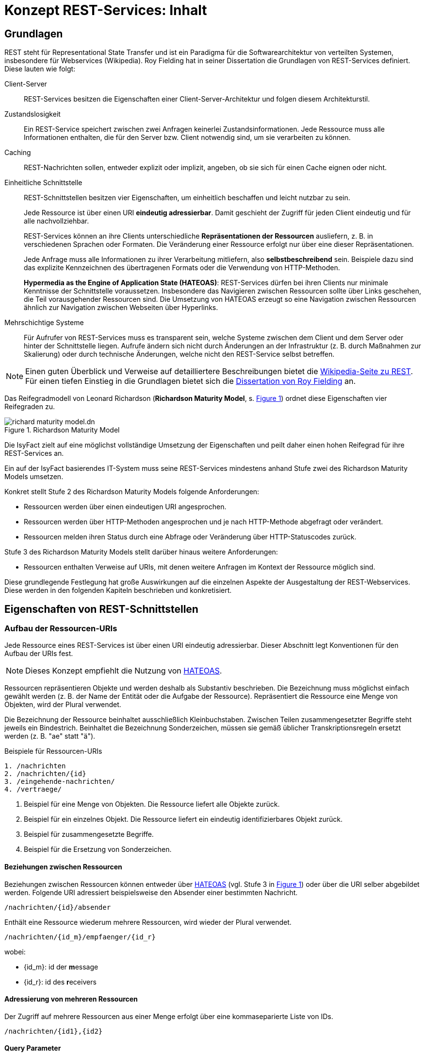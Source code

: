 = Konzept REST-Services: Inhalt
:imagesdir: images

// tag::inhalt[]

[[grundlagen]]
== Grundlagen

REST steht für Representational State Transfer und ist ein Paradigma für die Softwarearchitektur von verteilten Systemen, insbesondere für Webservices (Wikipedia).
Roy Fielding hat in seiner Dissertation die Grundlagen von REST-Services definiert.
Diese lauten wie folgt:

Client-Server::
REST-Services besitzen die Eigenschaften einer Client-Server-Architektur und folgen diesem Architekturstil.

Zustandslosigkeit::
Ein REST-Service speichert zwischen zwei Anfragen keinerlei Zustandsinformationen.
Jede Ressource muss alle Informationen enthalten, die für den Server bzw. Client notwendig sind, um sie verarbeiten zu können.

Caching::
REST-Nachrichten sollen, entweder explizit oder implizit, angeben, ob sie sich für einen Cache eignen oder nicht.

Einheitliche Schnittstelle::
REST-Schnittstellen besitzen vier Eigenschaften, um einheitlich beschaffen und leicht nutzbar zu sein.
+
Jede Ressource ist über einen URI *eindeutig adressierbar*.
Damit geschieht der Zugriff für jeden Client eindeutig und für alle nachvollziehbar.
+
REST-Services können an ihre Clients unterschiedliche *Repräsentationen der Ressourcen* ausliefern, z. B. in verschiedenen Sprachen oder Formaten.
Die Veränderung einer Ressource erfolgt nur über eine dieser Repräsentationen.
+
Jede Anfrage muss alle Informationen zu ihrer Verarbeitung mitliefern, also *selbstbeschreibend* sein.
Beispiele dazu sind das explizite Kennzeichnen des übertragenen Formats oder die Verwendung von HTTP-Methoden.
+
*Hypermedia as the Engine of Application State (HATEOAS)*:
REST-Services dürfen bei ihren Clients nur minimale Kenntnisse der Schnittstelle voraussetzen.
Insbesondere das Navigieren zwischen Ressourcen sollte über Links geschehen, die Teil vorausgehender Ressourcen sind.
Die Umsetzung von HATEOAS erzeugt so eine Navigation zwischen Ressourcen ähnlich zur Navigation zwischen Webseiten über Hyperlinks.

Mehrschichtige Systeme::
Für Aufrufer von REST-Services muss es transparent sein, welche Systeme zwischen dem Client und dem Server oder hinter der Schnittstelle liegen.
Aufrufe ändern sich nicht durch Änderungen an der Infrastruktur (z. B. durch Maßnahmen zur Skalierung) oder durch technische Änderungen, welche nicht den REST-Service selbst betreffen.

[NOTE]
====
Einen guten Überblick und Verweise auf detailliertere Beschreibungen bietet die https://de.wikipedia.org/wiki/Representational_State_Transfer[Wikipedia-Seite zu REST].
Für einen tiefen Einstieg in die Grundlagen bietet sich die https://www.ics.uci.edu/~fielding/pubs/dissertation/fielding_dissertation_2up.pdf[Dissertation von Roy Fielding] an.
====

Das Reifegradmodell von Leonard Richardson (*Richardson Maturity Model*, s. <<image-richard-maturity-model>>) ordnet diese Eigenschaften vier Reifegraden zu.

:desc-image-richard-maturity-model: Richardson Maturity Model
[id="image-richard-maturity-model", reftext = "{figure-caption} {counter:figures}"]
.{desc-image-richard-maturity-model}
image::richard-maturity-model.dn.png[align = center, title-align=center]

Die IsyFact zielt auf eine möglichst vollständige Umsetzung der Eigenschaften und peilt daher einen hohen Reifegrad für ihre REST-Services an.

[ARCHITEKTURREGEL]
====
Ein auf der IsyFact basierendes IT-System muss seine REST-Services mindestens anhand Stufe zwei des Richardson Maturity Models umsetzen.
====

Konkret stellt Stufe 2 des Richardson Maturity Models folgende Anforderungen:

* Ressourcen werden über einen eindeutigen URI angesprochen.
* Ressourcen werden über HTTP-Methoden angesprochen und je nach HTTP-Methode abgefragt oder verändert.
* Ressourcen melden ihren Status durch eine Abfrage oder Veränderung über HTTP-Statuscodes zurück.

Stufe 3 des Richardson Maturity Models stellt darüber hinaus weitere Anforderungen:

* Ressourcen enthalten Verweise auf URIs, mit denen weitere Anfragen im Kontext der Ressource möglich sind.

Diese grundlegende Festlegung hat große Auswirkungen auf die einzelnen Aspekte der Ausgestaltung der REST-Webservices.
Diese werden in den folgenden Kapiteln beschrieben und konkretisiert.


[[eigenschaften-rest-schnittstellen]]
== Eigenschaften von REST-Schnittstellen

=== Aufbau der Ressourcen-URIs

Jede Ressource eines REST-Services ist über einen URI eindeutig adressierbar.
Dieser Abschnitt legt Konventionen für den Aufbau der URIs fest.

[NOTE]
====
Dieses Konzept empfiehlt die Nutzung von <<hateoas>>.
====

Ressourcen repräsentieren Objekte und werden deshalb als Substantiv beschrieben.
Die Bezeichnung muss möglichst einfach gewählt werden (z. B. der Name der Entität oder die Aufgabe der Ressource).
Repräsentiert die Ressource eine Menge von Objekten, wird der Plural verwendet.

Die Bezeichnung der Ressource beinhaltet ausschließlich Kleinbuchstaben.
Zwischen Teilen zusammengesetzter Begriffe steht jeweils ein Bindestrich.
Beinhaltet die Bezeichnung Sonderzeichen, müssen sie gemäß üblicher Transkriptionsregeln ersetzt werden (z. B. "ae" statt "ä").

:desc-listing-ressourcen-uri-beispiele: Beispiele für Ressourcen-URIs
[id="listing-ressourcen-uri-beispiele",reftext = "{listing-caption} {counter:listings}"]
.{desc-listing-ressourcen-uri-beispiele}
[source]
----
1. /nachrichten
2. /nachrichten/{id}
3. /eingehende-nachrichten/
4. /vertraege/
----

1. Beispiel für eine Menge von Objekten.
Die Ressource liefert alle Objekte zurück.
2. Beispiel für ein einzelnes Objekt.
Die Ressource liefert ein eindeutig identifizierbares Objekt zurück.
3. Beispiel für zusammengesetzte Begriffe.
4. Beispiel für die Ersetzung von Sonderzeichen.

==== Beziehungen zwischen Ressourcen

Beziehungen zwischen Ressourcen können entweder über <<hateoas, HATEOAS>> (vgl.
Stufe 3 in <<image-richard-maturity-model>>) oder über die URI selber abgebildet werden.
Folgende URI adressiert beispielsweise den Absender einer bestimmten Nachricht.

----
/nachrichten/{id}/absender
----

Enthält eine Ressource wiederum mehrere Ressourcen, wird wieder der Plural verwendet.

----
/nachrichten/{id_m}/empfaenger/{id_r}
----
wobei:

* {id_m}: id der **m**essage
* {id_r}: id des **r**eceivers

==== Adressierung von mehreren Ressourcen

Der Zugriff auf mehrere Ressourcen aus einer Menge erfolgt über eine kommaseparierte Liste von IDs.

----
/nachrichten/{id1},{id2}
----

==== Query Parameter

Query Parameter werden ausschließlich für das *Sortieren*, *Paginierung* und *Filtern* von Ressourcen verwendet.



*Beispiel Sortierung:*

----
/nachrichten?sort=timestamp,ASC
----

*Beispiel Filter:*

----
/nachrichten?timestamp=2020-08-23&land=deutschland
----

*Beispiel Paginierung:*

----
/nachrichten?page=5&pageSize=15
----

[ARCHITEKTURREGEL]
====
Es dürfen nur nicht datenschutzrelevante Informationen in Query Parametern verwendet werden, um das Loggen von datenschutzrelevanten Daten zu verhindern.
====

Für alle anderen Suchen sind POST-Requests zu verwenden, siehe <<post-suche-filterung>>.

[[idempotenz]]
=== Idempotenz
Idempotenz beschreibt die Möglichkeit, den gleichen HTTP-Request mehrfach an die Schnittstelle senden zu können, ohne dass ein anderes Ergebnis erzielt wird als bei einem einzelnen Request.

Ob eine Methode idempotent ist, wird im nächsten Kapitel beschrieben.

[[http-methoden]]
=== Verwendung von HTTP-Methoden

Die folgenden Kapitel beschreiben, welche HTTP-Methoden zu unterstützen sind und welche Funktion sie besitzen.
Die übrigen HTTP-Methoden werden nicht verwendet.

*GET* wird verwendet, um eine Ressource zu lesen.
Die Ressource wird dabei nicht verändert, wodurch diese Methode idempotent ist.

:desc-listing-get-anfrage-beispiele: Beispiele für GET-Anfrage
[id="listing-get-anfrage-beispiele",reftext = "{listing-caption} {counter:listings}"]
.{desc-listing-get-anfrage-beispiele}
[source]
----
GET /kunden/1234 HTTP/1.1
accept: text/html, application/json, application/xhtml+xml, application/xml;q=0.9, */*;
charset=utf-8
HOST: xx.yy.zz
ACCEPT-ENCODING: gzip, deflate, br
----

:desc-listing-get-antwort-beispiele: Beispiele für GET-Antwort
[id="listing-get-antwort-beispiele",reftext = "{listing-caption} {counter:listings}"]
.{desc-listing-get-antwort-beispiele}
[source]
----
HTTP/1.1 200 OK
Content-Type: application/json; charset=utf-8
{
    "id":1234,
    "name":"Mustermensch",
    "adresse":"Musterstraße 1",
    "ort":"Musterstadt"
}
----


*POST* wird verwendet, um eine neue Subressource innerhalb einer Ressource anzulegen.
Es ist beim Erstellen von Datensätzen in den meisten Fällen das Mittel der Wahl, da das Backend hierbei die ID vergibt.
Dadurch, dass die Datensätze mit neuen IDs angelegt werden, wird bei jedem weiteren senden des Requests ein neuer Datensatz angelegt und die Methode ist nicht idempotent.
Des Weiteren muss POST für komplexe Suchen und Suchen mit datenschutzrelevanten Informationen verwendet werden, siehe <<post-suche-filterung>>.

:desc-listing-post-anfrage-beispiele: Beispiele für POST-Anfrage
[id="listing-post-anfrage-beispiele",reftext = "{listing-caption} {counter:listings}"]
.{desc-listing-post-anfrage-beispiele}
[source]
----
POST /kunden HTTP/1.1
HOST: xx.yy.zz
Content-Type: application/json; charset=utf-8
{
    "name":"Mustermensch",
    "adresse":"Musterstraße 1",
    "ort":"Musterstadt"
}
----

:desc-listing-post-antwort-beispiele: Beispiele für POST-Antwort
[id="listing-post-antwort-beispiele",reftext = "{listing-caption} {counter:listings}"]
.{desc-listing-post-antwort-beispiele}
[source]
----
HTTP/1.1 201 Created
Content-Type: application/json; charset=utf-8
{
    "id":1234,
    "name":"Mustermensch",
    "adresse":"Musterstraße 1",
    "ort":"Musterstadt"
}
----

[ARCHITEKTURREGEL]
====
POST wird auch für fachliche Operationen genutzt, die keiner der anderen HTTP-Methoden zugeordnet werden können (z. B. Verifikation eines Antrags).
====

*PUT* wird verwendet, um eine Ressource zu ändern oder zu erstellen.
Beim Ändern wird die gesamte Ressource mitgesendet und nicht nur der zu ändernde Teil wie bei PATCH.
Ist die Ressource mit der gesendeten ID noch nicht vorhanden, wird diese durch PUT erstellt.
Dies ist aber zu vermeiden, da der Client keine IDs vergeben soll.
PUT ist, da immer die gesamte Ressource geändert wird, bzw. die ID beim Erstellen schon vorgegeben ist, idempotent.
Deshalb ist PUT PATCH beim Aktualisieren vorzuziehen.
In Abhängigkeit davon, ob eine Ressource geändert oder neu erstellt wurde, wird der entsprechende Response Code (200 OK bzw. 201 Created) zurückgegeben.

:desc-listing-put-anfrage-beispiele: Beispiele für PUT-Anfrage
[id="listing-put-anfrage-beispiele",reftext = "{listing-caption} {counter:listings}"]
.{desc-listing-put-anfrage-beispiele}
[source]
----
PUT /kunden/1234 HTTP/1.1
HOST: xx.yy.zz
Content-Type: application/json; charset=utf-8
{
    "name":"Mustermensch",
    "adresse":"Musterstraße 1",
    "ort":"Beispielort"
}
----

:desc-listing-put-antwort-beispiele: Beispiele für PUT-Antwort
[id="listing-put-antwort-beispiele",reftext = "{listing-caption} {counter:listings}"]
.{desc-listing-put-antwort-beispiele}
[source]
----
HTTP/1.1 200 OK
Content-Type: application/json; charset=utf-8
{
    "id":1234,
    "name":"Mustermensch",
    "adresse":"Musterstraße 1",
    "ort":"Beispielort"
}
----

*PATCH* wird verwendet, um eine Ressource mit einer bestimmten ID zu ändern.
Hierbei werden nur die Felder gesendet, die geändert werden sollen und nicht die ganze Ressource.
Das kann bei Ressourcen mit beispielsweise einem Auto-Increment Feld dazu führen, dass bei mehreren Patches unterschiedliche Ergebnisse erzielt werden.
Deswegen kann Patch idempotent sein, muss aber nicht.

:desc-listing-patch-anfrage-beispiele: Beispiele für PATCH-Anfrage
[id="listing-patch-anfrage-beispiele",reftext = "{listing-caption} {counter:listings}"]
.{desc-listing-patch-anfrage-beispiele}
[source]
----
PATCH /kunden/1234 HTTP/1.1
HOST: xx.yy.zz
Content-Type: application/json; charset=utf-8
{
    "adresse":"Neue Straße 2"
}
----

:desc-listing-patch-antwort-beispiele: Beispiele für PATCH-Antwort
[id="listing-patch-antwort-beispiele",reftext = "{listing-caption} {counter:listings}"]
.{desc-listing-patch-antwort-beispiele}
[source]
----
HTTP/1.1 200 OK
Content-Type: application/json; charset=utf-8
{
    "id":1234,
    "name":"Mustermensch",
    "adresse":"Neue Straße 2",
    "ort":"Beispielort"
}
----

[ARCHITEKTURREGEL]
====
PATCH ist nur zu verwenden, wenn PUT aus triftigen Gründen nicht funktioniert.
====

*DELETE* wird verwendet zum Löschen einer Ressource.
Da jede Ressource nur einmal gelöscht werden kann, ist diese Methode idempotent.
----
DELETE /kunden/1234
----

*HEAD* wird verwendet, um Meta-Informationen einer Ressource zu erhalten.
Es gibt die gleichen Daten zurück wie GET nur ohne Response-Body und ist damit idempotent.
----
HEAD /kunden/1234
----

*OPTIONS* wird verwendet, um die von einer Ressource unterstützten Methoden anzuzeigen.
Es ist idempotent, da nichts verändert wird.
----
OPTIONS /kunden
----

NOTE: Eine Übersicht über die HTTP-Methoden und ihre Eigenschaften, findet sich in <<anhang-http-methoden>>

[[post-suche-filterung]]
==== Suche und Filterung mittels POST

Eine Filterung und Suche sollte im Regelfall über Query Parameter einer Anfrage mit dem HTTP-Methoden "GET" geschehen.
Einige Abfragen sind jedoch zu komplex, um sie über HTTP GET abzubilden.
Aspekte, die für eine Verwendung von POST statt GET sprechen sind folgende (ohne Anspruch auf Vollständigkeit):

* Query Parameter sind zu lang und es besteht die Gefahr, dass so die gesamte URL zu lang ist und vom Provider nicht verarbeitet werden kann.
* Query Parameter enthalten datenschutzrelevante Informationen, die aufgrund der Aufzeichnung von URLs in Logs o. ä. nicht in der URL übertragen werden dürfen.
* Die Suche ist eine unscharfe Suche, bzw. sucht nicht nach Gleichheit, wie beispielsweise Timestamp größer als.
* Die Abfrageparameter sind nicht über ein logisches UND verknüpft, sondern z. B. über ein logisches ODER.

In diesen Fällen muss die HTTP-Methode "POST" verwendet werden.
Die Filter- und Suchkriterien werden in den Body der Anfrage aufgenommen.


[[http-statuscodes]]
=== Verwendung von HTTP-Statuscodes

Im Folgenden werden die HTTP-Statuscodes dargestellt, die zu verwenden sind.

[cols="1,1,2"]
|===
|HTTP-Statuscode |Nachricht |Erläuterung

|200 |OK |Wird als Ergebnis eines erfolgreichen HTTP-Requests zurückgeliefert.
|201 |Created |Wird als Ergebnis eines erfolgreichen HTTP-Requests zurückgeliefert, wenn eine neue Ressource angelegt wurde.
|204 |No Content |Wird als Ergebnis eines erfolgreichen HTTP-Requests zurückgeliefert, wenn der Request keinen Response-Body liefert.
|304 |Not Modified |Wird beim Caching eingesetzt und sagt dem Client, dass seine Ressource noch aktuell ist.
|400 |Bad Request |Der HTTP-Request enthält fehlerhafte Daten, z. B. XML nicht Schema-konform, es wurde ein Virus gefunden, die Anfrage enthält fachliche Fehler, etc.
|401 |Unauthorized |Es ist ein Fehler bei der Authentifizierung aufgetreten, z. B. falscher Benutzername/Passwort.
|403 |Forbidden |Der Benutzer hat nicht die erforderlichen Rechte.
|404 |Not found |Die angeforderte Ressource existiert nicht.
|405 |Method not allowed |Die aktuelle Operation ist auf der Ressource nicht erlaubt (beispielsweise PUT auf einer read-only Ressource).
|406 |Not Acceptable |Die Content Negotiation ist fehlgeschlagen.
|409 |Conflict |Die Ressource wurde zwischenzeitlich geändert.
|500 |Internal Server Error |Es ist ein interner Fehler bei der Bearbeitung der Anfrage aufgetreten.
|===

Weitere Statuscodes sind in Abhängigkeit vom Fachverfahren möglich.

[NOTE]
====
Für die Auswahl weiterer Statuscodes bietet die entsprechende https://de.wikipedia.org/wiki/HTTP-Statuscode[Wikipedia-Seite] einen guten Startpunkt.
Empfehlenswert ist außerdem diese https://www.restapitutorial.com/httpstatuscodes.html[gut strukturierte Übersicht], die Informationen von Wikipedia und des IETF übersichtlich aufbereitet.
====

[[repraesentationen]]
=== Repräsentationen

REST-Services können verschiedene Repräsentationen derselben Ressource anbieten.
Diese Repräsentationen sind entweder textbasiert oder binär.

Liegt eine Ressource textbasiert vor, müssen ihre Repräsentationen, z. B. durch ein Schema, validierbar sein.
Ebenso muss jede Repräsentation den gleichen, fachlichen Inhalt umfassen.

Liegt eine Ressource binär vor, muss sie bei direkten Abfragen (über `GET`) binär ohne weitere Veränderungen (z. B. Einbettung in eine textbasierte Form oder zusätzliche Encodings) zurückgegeben werden.
Nicht erlaubt ist eine Einbettung einer binären Ressource in eine textbasierte Repräsentation (z. B. ein BASE64-encodiertes Bild in einem dafür geschaffenen JSON- oder XML-Dokument).
Ist eine binäre Ressource Teil einer textbasierten Ressource, so wird eine Einbettung ebenfalls nicht empfohlen.
Stattdessen sollte der URI der binären Ressource in der textbasierten Ressource enthalten sein, um sie bei Bedarf direkt abzufragen.

[ARCHITEKTURREGEL]
====
Alle REST-Services innerhalb einer Systemlandschaft nutzen eine einheitliche, textbasierte Repräsentationsform. Binäre Daten werden über direkte Anfragen binär ohne Transformation zurückgeliefert.
====

Diese Regel reduziert die Komplexität der internen Services und erhöht die Homogenität der Systemlandschaft.
Ebenso fällt der Aufwand zur Pflege mehrerer, inhaltlich identischer Repräsentationsformen weg.

Die Kommunikation mit IT-Systemen außerhalb der Systemlandschaft sollte ebenfalls über eine festgelegte textbasierte Repräsentation geschehen.
Hier sind jedoch gesetzliche Vorgaben, Rahmenbedingungen und die Anforderungen der externen Kommunikationspartner zu berücksichtigen.

[NOTE]
====
Ein typisches Beispiel ist eine Systemlandschaft, die intern JSON als Repräsentation nutzt, nach außen hin aber XÖV-konforme Nachrichten schicken muss und daher teilweise XML als Repräsentation nutzt.
====

==== Content Negotiation

Liegen Ressourcen in mehreren Repräsentationen vor (z. B. als JSON- und XML-Dokumente oder Medien in Form von komprimierten Daten oder Rohdaten), geschieht die Auslieferung einer konkreten Repräsentation über HTTP Content Negotiation.

[NOTE]
====
Weitere Details zu Content Negotiation bietet die entsprechende https://de.wikipedia.org/wiki/Content_Negotiation[Wikipedia-Seite].
====

REST-Services setzen in ihren Antworten einen fest definierten Inhaltstyp pro Repräsentation.
Wenn für eine Repräsentation mehr als ein Inhaltstyp üblich ist, reagiert ein REST-Service auf eine Anfrage tolerant. D. h. er liefert auch dann die gewünschte Ziel-Repräsentation der angeforderten Ressource aus, falls in der Anfrage ein anderer MIME-Type mit dem gleichen inhaltlichen Ziel-Format angefordert wurde.


Anfragen geben ihre inhaltlichen Präferenzen im HTTP-Header `Accept` mit.
Der REST-Service setzt den Inhaltstyp der Antworten im HTTP-Header `Content-Type`.
Für die häufigsten Repräsentationen legt <<anhang-content-types>> die erwarteten und zurückgegebenen Inhaltstypen fest.

=== Metadaten

Der Bereich Metadaten kann optional implementiert werden.

Zum Erhalten von Metadaten wird die HEAD-Methode verwendet.
Die HEAD-Methode ist identisch zu GET, außer, dass sie keinen Response-Body zurückgibt.
//HEAD Aufruf

=== Caching

Caching ist eine optionale Technik.

Wenn Caching eingesetzt werden soll, ist der Einsatz von ETags das Mittel der Wahl.
ETags beschreiben die Version der Ressource, die angefragt wird.
Ist der ETag im Header der Anfrage der gleiche, wie der ETag der gespeicherten Ressource, wird als Statuscode 304 zurückgegeben.


Zur Implementation wird in Spring der `ShallowEtagHeaderFilter` verwendet.
Dieser reduziert allerdings nur die genutzte Netzwerk-Kommunikation, nicht aber die Rechenzeit im Server, da zum Vergleichen der ETags die Ressource geladen werden muss.

Weitere Caching-Methoden, die auch die Serverlast reduzieren, sind möglich.

NOTE: Eine Übersicht, welche HTTP-Methoden Caching-Fähig sind, findet sich unter <<anhang-http-methoden>>

[[hateoas]]
=== HATEOAS

Nach dem HATEOAS-Paradigma soll eine zurückgelieferte Ressourcen weiterführende URLs (vergleichbar mit HTML-Links) zu verwandten Ressourcen enthalten, anstelle die verwandten Ressourcen mit der angefragten Ressource zusammengeführt zu übermitteln.

:desc-listing-hateoas-beispiel: Beispiel für eine HATEOAS-konforme Resource mit URIs zu weiterer Resource

[id="listing-hateoas-beispiel",reftext = "{listing-caption} {counter:listings}"]
.{desc-listing-hateoas-beispiel}
[source,json]
----
{
    "kunde":"Alex Mustermensch",
    "kontostand":30,
    "vertrag":"https://base.url/kunde/1234/vertrag",
}
----
Folgende Vorteile ergeben sich daraus:

* Der Client benötigt nur minimales Wissen über die Struktur der Services und der Datenstrukturen: Änderungen können somit leichter realisiert werden.
* Der Server hat die Möglichkeit in Abhängigkeit vom Client Optionen auszublenden, indem z. B. einfach der Link nicht enthalten ist.
* Die Bearbeitung der Anfrage auf der Serverseite ist kostengünstiger und performanter zu realisieren, da Daten nicht "zusammengesucht und -gesetzt" werden müssen.
* Es muss in der Regel eine kleinere Nachricht übertragen werden.

Die letzten beiden Punkte führen direkt zu Fragestellungen des Schnittstellen- bzw. API-Designs:

Die letzten zwei Vorteile ergeben sich vor allem aus der Voraussetzung, dass der Client in der Regel die "zusätzlichen Daten" nicht benötigt, die nur über die URI als Referenz übermittelt werden.
Werden diese zusätzlichen Daten nach jedem Aufruf der übergeordneten Ressource angefordert, werden zusätzliche technische Verarbeitungsschritte nötig (Client: Request für die neuen Daten aufbauen, versenden. Server: Anfrage & Berechtigung prüfen, Daten suchen, ggf. konvertieren, versenden,…).

Bei häufigen, parallelen Anfragen würde dieses Szenario dann einen hohen Overhead generieren. Hier ist im Einzelfall die Schnittstelle entsprechend dem gewünschten Trade-Off zu modellieren.




[[festlegung-umsetzung]]
== Festlegungen zur Umsetzung

=== Technologieauswahl

Die IsyFact legt folgende Technologien für die Umsetzung von REST-Schnittstellen (vgl. <<table-frameworks>>) fest.

:desc-table-frameworks: Frameworks für die Umsetzung
[id="table-frameworks",reftext = "{table-caption} {counter:tables}"]
.{desc-table-frameworks}
[cols="2,2,3",options="header"]
|===
|Framework |Technologie-Stack |Beschreibung

|Spring Webflux
|Java/Spring
|Umsetzung von REST-Clients

(unter Nutzung von Apache HTTPComponents)

|Spring MVC
|Java/Spring
|Umsetzung von REST-Services

(zur Nutzung mit Tomcat)

|Angular Framework Modul: @angular/common/http
|TypeScript/Angular
|Umsetzung von REST-Clients

|OpenAPI
|technologie-unabhängig
|Dokumentation der Service Schnittstelle und Erzeugung von Service und Client

|===
////
|OpenAPI Generator
|diverse Technologien werden unterstützt, darunter Java/Spring und Angular. Eine vollständige Liste ist unter https://openapi-generator.tech/docs/generators verfügbar.
|Code Generator (Client/Server)
////

=== Spring MVC im Vergleich zu Spring Webflux

Das Spring Framework stellt seit Version 5 Spring Webflux als reaktive Alternative zu Spring MVC bereit.

Mit Webflux ist es möglich reaktive REST APIs zu implementieren.
Beim reaktiven Programmierparadigma geht es um die Reaktion auf Veränderungen (Observer Pattern), im Fall von REST APIs um die Reaktion auf gesendete Daten.
Das ist hilfreich, wenn man große Datenmengen (z. B. Mediendateien oder größere Ergebnismengen aus einer Datenbankabfrage) über das REST API übertragen möchte.
Die Daten werden dann in mehreren Paketen gesendet, der Empfänger reagiert jeweils auf den Erhalt eines Pakets.

Der Hauptvorteil von Webflux liegt aber im geringeren Ressourcenverbrauch auf der Server Seite.
Webflux basiert auf einem Event-Loop Mechanismus, während Spring MVC auf Thread Pools basiert.
Der Performance Vorteil von Webflux macht sich insbesondere bei vielen gleichzeiten Service-Aufrufen und/oder der Übertragung größerer Datenmengen bei einem Service-Aufruf bemerkbar.

Trotzdem empfiehlt die IsyFact grundsätzlich, Spring MVC für die Umsetzung von REST-Services einzusetzen.
Die Vorteile der reaktiven Programmierparadigma erfüllen sich nur, wenn alle Teile der Umsetzung entsprechend gestaltet sind.
Dies ist aktuell nicht der Fall.

Für REST-Clients wiederum empfiehlt die IsyFact die Verwendung des `WebClient` anstatt des `RestTemplate`, da letzteres nicht mehr aktiv weiterentwickelt wird.

Für die Anbindung von Angular-Clients enthält der Baustein Angular eine entsprechende Komponente.

[[schnittstellendokumentation]]
=== Schnittstellendokumentation

Alle auf IsyFact basierten Anwendungen müssen ihre REST-Schnittstellen mit der _OpenAPI 3.0_ Spezifikation beschreiben.
Sowohl YAML als auch JSON sind als Format der Schnittstellendokumentation zulässig.
Für die Erstellung der Schnittstellendokumentation ist grundsätzlich kein besonderes Tool erforderlich, ein Texteditor ist ausreichend.
Das OpenAPI Format wird jedoch von diversen Entwicklungsumgebungen (z. B. IntelliJ) unterstützt, was die Bearbeitung erleichtert.
//Alternativ kann auch der Editor unter http://api.openapi-generator.tech/index.html verwendet werden, _OpenAPI 3.x_ wird hier ebenfalls unterstützt.
//Die Schnittstellendokumetation wird im zugehörigen Projekt im Ressources-Verzeichnis abgelegt.

==== Code-Generierung

Bei der Erstellung von REST-APIs gibt es grundsätzlich 2 Ansätze: _Contract/API First_ oder _Code First_.
Bei _Contract/API First_ wird zunächst die Schnittstellenbeschreibung erstellt und daraus der Code (Server und Client) generiert.
Bei _Code First_ wird zuerst das API implementiert und mit Annotationen für die Schnittstellenbeschreibung versehen.
Aus den Annotationen wird dann die Schnittstellenbeschreibung generiert.

Die Isyfact empfiehlt den _Contract/API First_ Ansatz.

Für die Generierung des Codes von Server und Client sind die Standards von OpenApi 3.x zu beachten.
//Für die Generierung des Codes wird das Tool _OpenAPI Generator_ verwendet.
//Es kann sowohl server- als auch client-seitiger Code generiert werden.
//Dabei werden diverse Plattformen und Programmiersprachen unterstützt, darunter Java/Spring und Angular.
//Eine vollständige Liste ist unter https://openapi-generator.tech/docs/generators verfügbar.
//
//Da der _OpenAPI Generator_ auf Maven basiert, erfolgt die Generierung eines neuen APIs/Clients über das Erstellen eines neuen Maven-Projektverzeichnisses, das ausschließlich die Maven-POM und die Schnittstellenbeschreibung enthält.
//Die Generierung wird dann über `mvn clean package` gestartet, der generierte Code liegt anschließend im target-Verzeichnis des Projekts.
//Detaillierte Informationen zur Verwendung des Generators sind unter https://github.com/OpenAPITools/openapi-generator zu finden.
//
//
//====
//Bei der Generierung von server-seitigem Java/Spring-Code wird standardmäßig Spring MVC als Basis des generierten Codes verwendet.
//Da in der Isyfact aber Webflux als Framework vorgesehen ist, muss für die Generierung der Parameter _reactive_ auf true gesetzt werden innerhalb der configOptions des Generator PlugIns.
//Beispiel:
//
//[source, xml]
//....
//<build>
//   <plugins>
//      <plugin>
//         <groupId>org.openapitools</groupId>
//         <artifactId>openapi-generator-maven-plugin</artifactId>
//         <version>4.3.1</version>
//         <executions>
//            <execution>
//               <goals>
//                  <goal>generate</goal>
//               </goals>
//               <configuration>
//                  <inputSpec>
//                     ${project.basedir}/src/main/resources/api.yaml
//                  </inputSpec>
//                  <language>spring</language>
//                  <configOptions>
//                     <sourceFolder>src/main/java</sourceFolder>
//                     <library>spring-boot</library>
//                     <reactive>true</reactive>
//                      ...
//                  </configOptions>
//               </configuration>
//            </execution>
//         </executions>
//      </plugin>
//       ...
//   </plugins>
//</build>
//....
//====

==== Bereitstellen von generierten Clients

Wie beschrieben können aus der OpenAPI Schnittstellenbeschreibung Services und Clients für diverse Plattformen generiert werden.
Aus Convenience-Gründen wird empfohlen, dass Anbieter von Schnittstellen fertig generierte Clients für die gängigen Plattformen zur Verfügung stellen.
Gängige Clients im Kontext der IsyFact sind Java (Spring) und Javascript (Angular).

=== Verwendung von Transportobjekten

[ARCHITEKTURREGEL]
====
REST-Schnittstellen verwenden ausschließlich Transferobjekte (Data Transfer Objects, DTOs).
====

Die DTOs werden ebenfalls innerhalb der Schnittstellenbeschreibung schematisch beschrieben.

Der Code für die DTOs wird daraus generiert.

Innerhalb der Schnittstellenbeschreibung des Service werden die Schemata der DTOs üblicherweise als Referenz mittels `#ref` eingebunden.
Die Referenz kann sich dabei auf eine Beschreibung innerhalb derselben Datei beziehen oder auch auf eine externe Datei.
Die Datei kann dabei sowohl über einen Dateipfad als auch über eine URL adressiert werden.

Beispiel aus Swagger Petstore:

....
requestBody:
   content:
      application/json:
         schema:
            $ref: '#/components/schemas/Pet'

...

components:
   schemas:
      Pet:
         name:
            type: string
            example: doggie
....

[[querschnittliche-konzepte]]
== Querschnittliche Konzepte


[[validierung-von-anfragen]]
=== Validierung von Anfragen

Wie bereits gesagt muss die formale Validierung der Daten vor der inhaltlichen Validierung im Anwendungskern stattfinden.
Genau genommen müssen die Daten formal korrekt sein, bevor sie überhaupt in irgendeiner Weise weiter verarbeitet werden können.
Daher ist die formale Prüfung der erste Schritt in der Verarbeitung von Daten und komplett unabhängig von der weiteren Verarbeitung.

Eine geeignete Methode zur Prüfung der Daten auf formale Korrektheit ist die Validierung gegen das vorhandene Schema der Schnittstellenbeschreibung.
Atlassian bietet den Swagger Request Validator als freie Software an (Apache 2.0 Lizenz).
Damit lassen sich HTTP Requests und Responses gegen eine OpenAPI bzw. Swagger Spezifikation prüfen, OpenAPI v3 wird dabei bereits unterstützt.
Der https://bitbucket.org/atlassian/swagger-request-validator[Swagger Request Validator] hat keine weiteren Abhängigkeiten und kann somit unabhängig von HTTP APIs oder Frameworks verwendet werden.

[[fehlerbehandlung]]
=== Fehlerbehandlung

In diesem Abschnitt werden alle Aspekte zur Fehlerbehandlung in REST-Services beschrieben.

Bei der Fehlerbehandlung müssen zwei Varianten unterschieden werden: technische Fehler und fachliche Fehler.

*Definition von technischen Exceptions*: Service-Methoden deklarieren keine oder eine technische Exception.
Die technische Exception muss für alle Service-Methoden einer Service-Schnittstelle gleich sein.

*Definition von fachlichen Exceptions*: Service-Methoden können beliebig viele fachliche Exceptions deklarieren.
Diese können spezifisch für jede Service-Methode sein.

*Übermittlung von Daten*: Die Felder Ausnahme-ID, UUID und Fehlernachricht, wie in den <<NutzungsvorgabenFehlerbehandlung>> beschrieben, müssen stets übertragen werden.
Weiterhin darf kein Stack-Trace übertragen werden.

Grundsätzlich sind die Vorgaben aus den <<NutzungsvorgabenFehlerbehandlung>> zu beachten.
Im Anschluss folgen REST-Spezifische Regeln.

Technische Fehler werden in der HTTP-Response immer mit dem HTTP-Code 500 gesendet.

Fachlichen Fehlern muss ein entsprechend passender Fehlercode im Bereich 4xx zugeordnet werden.

<<einheitliche-fehlermeldungen>> beschreibt den Inhalt einer Fehlermeldung.


[[entkopplung-von-fehlerbehandlung-und-service-logik]]
==== Entkopplung von Fehlerbehandlung und Service-Logik

Die Fehlerbehandlung erfolgt nicht in der REST-Schnittstelle, sondern in einem separaten `RestExceptionHandler`, welcher die Exception Fassade für REST-Schnittstellen repräsentiert (vgl. <<image-fehlerbehandlung>>).


:desc-image-fehlerbehandlung: Entkopplung Fehlerbehandlung und Service-Logik
[id="image-fehlerbehandlung",reftext = "{figure-caption} {counter:figures}"]
.{desc-image-fehlerbehandlung}
image::fehlerbehandlung.dn.svg[align = center,title-align=center]

Spring Webflux unterstützt ebenso wie Spring MVC die Annotation @RestControllerAdvice.
Die Implementierung des RestExceptionsHandler kann daher über die Annotation einer Klasse mit @RestControllerAdvice erfolgen.

[NOTE]
====
Details zur Implementierung können der https://docs.spring.io/spring-framework/docs/current/spring-framework-reference/web-reactive.html#webflux-ann-rest-exceptions[offiziellen Spring Dokumentation] entnommen werden.
====

[[einheitliche-fehlermeldungen]]
==== Einheitliche Fehlermeldungen

Eine Fehlernachricht aus einer REST-Schnittstelle (egal ob Client oder Server Error) muss mindestens folgende Informationen beinhalten.

:desc-table-error-fields: Standardfelder für Fehlernachrichten
[id="table-error-fields",reftext = "{table-caption} {counter:tables}"]
.{desc-table-error-fields}
[cols="2,2,4",options="header"]
|===
|Feld |Datentyp |Beschreibung

|`timestamp`
|String
|Exakter Zeitpunkt an dem der Fehler aufgetreten ist.

|`status`
|Integer
|HTTP-Fehlercode

|`error`
|String
|Kurzbeschreibung des Fehlers, z. B. _Entity not found_.

|`message`
|String
|Detailbeschreibung des Fehlers.
Bei Client Errors sollte beschrieben werden wie der Client den Fehler beheben kann.
Es sollen keine technischen/internen Details (z. B. Stacktrace) in der Beschreibung enthalten sein.
Die message setzt sich, wie in den <<NutzungsvorgabenFehlerbehandlung>> beschrieben, folgendermaßen zusammen:

`#AusnahmeId Fehlertext #UUID`


|`path`
|String
|Pfad der Ressource, die in der Anfrage adressiert wurde.

|===


Fehler werden in einem Array zurückgegeben um auch das Senden mehrerer Fehler, beispielsweise bei der Validierung von Eingaben, zu ermöglichen.

[source,json]
----
[
    {
     "timestamp": "2020-08-23T14:53:33.452+02:00",
     "status": 404,
     "error": "Not Found",
     "message": "0001 Die Nachricht mit der ID=1 konnte nicht gefunden werden. 4321",
     "path": "/ressource/1234"
    }
]
----

Sollten bei der Verarbeitung mehrere Fehler auftreten, sind alle Fehler zurückzugeben.

Exceptions werden im `RestExceptionHandler` auf den jeweiligen HTTP-Statuscode und die entsprechende Nachricht gemapped.
Welche Informationen enthalten sein dürfen wird im <<NutzungsvorgabenFehlerbehandlung>> genauer beschrieben.

[[sicherheit]]
=== Sicherheit

Die Authentifizierung wird nach OAuth2 sichergestellt.
Hierfür muss der Client mit jeder Nachricht einen Bearer Token mitsenden.
Dieser wird im Request-Header mit dem Tag "Authorization" versehen.
Im Sicherheitsbaustein wird das Token an den `SecurityContextHolder` weitergegeben.
Dort werden die Daten ausgelesen und der Token wird auf Echtheit überprüft.
Bei einer reinen Weitergabe, greift die Bearer Propagation.

[NOTE]
====
Nähere Informationen zu OAuth2 gibt es auf https://oauth.net/2/[oauth.net].

Informationen zur Bearer Propagation gibt es in der https://docs.spring.io/spring-security/site/docs/5.2.x/reference/html/oauth2.html#oauth2resourceserver-bearertoken-resolver[offiziellen Spring Dokumentation].
====

Um eine Klasse oder einzelne Methoden zu sichern, ist die `@Gesichert` Annotation des Bausteins Sicherheit zu verwendet.

Generell ist das <<KonzeptSicherheit>> zu beachten.

[[logging]]
=== Logging

Eingehende und ausgehende Nachrichten sind an der Systemgrenze zu loggen.
Für die Erstellung der Log-Einträge ist der Baustein Isy-Logging zu verwenden. Abweichungen zum Konzept von Isy-Logging sind im Folgenden aufgeführt.

==== Server / Service-Provider
Der Baustein bietet mit `@Systemgrenze` eine Annotation, die einen Interceptor aufruft, der automatisch Aufrufe aller Methoden in der annotierten Klasse (z. B. Controller) fachlich loggt.
(vgl. <<NutzungsvorgabenLogging>> Kapitel 4.2.2.1)
Für ein technisches Logging soll zusätzlich ein weiterer Interceptor verwendet werden.

Dieser Interceptor soll folgende Nachrichten am Controller loggen:

* eingehende Anfragen (eingehende Nachrichten),
* ausgehende Antworten (ausgehende Nachrichten).


==== Client / Service-Consumer

In der Klasse, welche die Aufrufe an den Service-Provider stellt, sollen

*  ausgehende Anfragen (ausgehende Nachrichten),
*  eingehende Antworten (eingehende Nachrichten),

geloggt werden.

Wie auch serverseitig, sollen diese Log-Nachrichten möglichst automatisiert via AOP erstellt werden.

==== Inhalt des Log-Eintrags für eine Nachricht

Um die Nachrichten im Zuge der Log-Auswertung zu filtern, sind nachrichtenspezifische Ereignisschlüssel zu verwenden.

Zusätzlich zu den Anforderungen an die Inhalte einer Log-Nachricht (<<KonzeptLogging>> Kapitel 4.1.1), sollen folgende Informationen als Marker in der Log-Nachricht enthalten sein:

:desc-table-logging-data: Standard für zu erfassende Logging-Informationen
[id="table-logging-data",reftext = "{table-caption} {counter:tables}"]
.{desc-table-logging-data}
[cols="2,3",options="header"]
|===
2+|Die zu protokollierende Information ist abhängig, ob es ein Request oder Response ist

|Ein-/Ausgehende Nachricht
|immer protokollieren

|Request-URL (Address + URI)
|immer protokollieren

|Query String
|immer protokollieren

|HTTP-Methode
|immer protokollieren

|Protocol
|immer protokollieren

|Connection- z. B. keep-alive, Transfer-Encoding
|immer protokollieren

|Encoding
|immer protokollieren

|Accept
|immer protokollieren

|Content-Type
|immer protokollieren

|Content-Length
|immer protokollieren

|Aufgerufene Methode der Klasse
|immer protokollieren (REST-Controller-Methode)

|Zeitpunkt
|bei ausgehend: Sende-Zeitpunkt +
 bei eingehend: Empfangszeitpunkt-Zeitpunkt +

|Dauer der Verarbeitung
|bei eingehend: Dauer vom Empfang des Requests bis zum Versand der Antwort +
 bei ausgehend: Dauer vom Versand des Requests bis zum Empfang der Antwort


| Aufgerufenes Nachbarsystem
| bei ausgehendenden Requests, sonst leer

|===



*Konfigurationsparameter*

Diese Konfigurationsparameter aus Kapitel 4.2.2.1 <<NutzungsvorgabenLogging>> sollen für den neuen Interceptor ebenfalls existieren:

* loggeDauer
* loggeDaten
* loggeDatenBeiException
* loggeMaximaleParameterGroesse


*Nachrichten Logging*

Zum Test und Debuggen einer Anwendung soll es möglich sein, dass komplette Nachrichten in ihrem Rohformat inkl. dem kompletten Header geloggt werden.
Das Aktivieren dieses Loggings ist über einen Konfigurationsparameter steuerbar.

[[ueberwachung]]
=== Überwachung

Die IsyFact stellt zur Überwachung von Anwendungen den Baustein Überwachung bereit.

Die Grundlagen der Überwachung von IsyFact basierten Anwendungen werden im <<KonzeptUeberwachung>> beschrieben.

Detailliertere Informationen zur Konfiguration und zur Verwendung des Bausteins Überwachung findet man in den <<NutzungsvorgabenUeberwachung>>.
Dieses Dokument beinhaltet auch das Kapitel "Informationen von Services".
Dieses Kapitel beinhaltet eine Liste der zu überwachenden bzw. anzubietenden Informationen für die Services von Anwendungen.
Die dort aufgelisteten Informationen müssen für jeden Service einzeln angeboten werden.
Die dort beschriebenen Informationen zur Überwachung gelten in gleichem Maße auch für REST Services.


[[ressilience]]
=== Versionierung

Versionierung kann auf verschiedene Weisen stattfinden.

Prinzipiell gilt es inkompatible API-Änderungen in einer REST-Schnittstelle zu vermeiden.
Falls irgendwann eine inkompatible Änderung notwendig sein sollte, ist eine Versionierung in der URL zu verwenden.

Die Version steht immer vor dem Pfad der Ressource und beinhaltet ausschließlich die Major Version.

----
https://service.de/api/v1/messages/{id}
https://service.de/api/v2/messages/{id}
----

// end::inhalt[]

